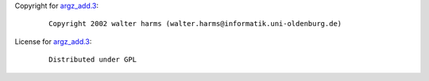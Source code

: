 Copyright for `argz_add.3 <argz_add.3.html>`__:

   ::

      Copyright 2002 walter harms (walter.harms@informatik.uni-oldenburg.de)

License for `argz_add.3 <argz_add.3.html>`__:

   ::

      Distributed under GPL
